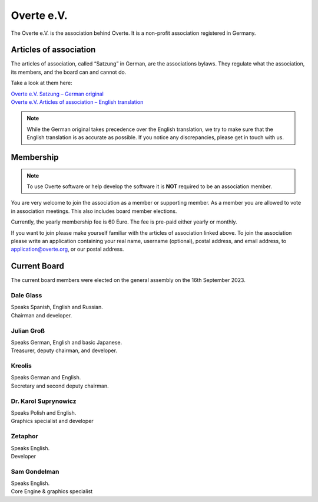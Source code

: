 ###########
Overte e.V.
###########

The Overte e.V. is the association behind Overte.
It is a non-profit association registered in Germany.

-----------------------
Articles of association
-----------------------

The articles of association, called “Satzung” in German, are the associations bylaws.
They regulate what the association, its members, and the board can and cannot do.

Take a look at them here:

| `Overte e.V. Satzung – German original <https://satzung.overte.org/de/>`_
| `Overte e.V. Articles of association – English translation <https://satzung.overte.org/en/>`_

.. note::
    While the German original takes precedence over the English translation, we try to make sure that the English translation is as accurate as possible.
    If you notice any discrepancies, please get in touch with us.


----------
Membership
----------

.. note::
    To use Overte software or help develop the software it is **NOT** required to be an association member.

You are very welcome to join the association as a member or supporting member.
As a member you are allowed to vote in association meetings. This also includes board member elections.

Currently, the yearly membership fee is 60 Euro. The fee is pre-paid either yearly or monthly.

If you want to join please make yourself familiar with the articles of association linked above.
To join the association please write an application containing your real name, username (optional), postal address, and email address,
to application@overte.org, or our postal address.


-------------
Current Board
-------------

The current board members were elected on the general assembly on the 16th September 2023.

|Dale_Glass| Dale Glass
~~~~~~~~~~~~~~~~~~~~~~~
| Speaks Spanish, English and Russian.
| Chairman and developer.

.. |Dale_Glass| image:: _images/board/Dale_Glass.png
    :class: inline2
    :width: 96


|Julian_Groß| Julian Groß
~~~~~~~~~~~~~~~~~~~~~~~~~
| Speaks German, English and basic Japanese.
| Treasurer, deputy chairman, and developer.

.. |Julian_Groß| image:: _images/board/Julian_Groß.png
    :class: inline2
    :width: 96


|Kreolis| Kreolis
~~~~~~~~~~~~~~~~~
| Speaks German and English.
| Secretary and second deputy chairman.

.. |Kreolis| image:: _images/board/Kreolis.png
    :class: inline2
    :width: 96


|Karol_Suprynowicz| Dr. Karol Suprynowicz
~~~~~~~~~~~~~~~~~~~~~~~~~~~~~~~~~~~~~~~~~
| Speaks Polish and English.
| Graphics specialist and developer

.. |Karol_Suprynowicz| image:: _images/board/Karol_Suprynowicz.png
    :class: inline2
    :width: 96


|Zetaphor| Zetaphor
~~~~~~~~~~~~~~~~~~~
| Speaks English.
| Developer

.. |Zetaphor| image:: _images/board/Zetaphor.png
    :class: inline2
    :width: 96


|Sam_Gondelman| Sam Gondelman
~~~~~~~~~~~~~~~~~~~~~~~~~~~~~
| Speaks English.
| Core Engine & graphics specialist

.. |Sam_Gondelman| image:: _images/board/Sam_Gondelman.png
    :class: inline2
    :width: 96
